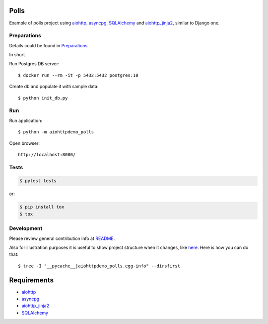 Polls
=====

Example of polls project using aiohttp_, asyncpg_, SQLAlchemy_ and aiohttp_jinja2_,
similar to Django one.


Preparations
------------

Details could be found in `Preparations <https://github.com/aio-libs/aiohttp-demos/blob/master/docs/preparations.rst#environment>`_.

In short.

Run Postgres DB server::

    $ docker run --rm -it -p 5432:5432 postgres:10

Create db and populate it with sample data::

    $ python init_db.py


Run
---
Run application::

    $ python -m aiohttpdemo_polls

Open browser::

    http://localhost:8080/

.. image:: https://raw.githubusercontent.com/aio-libs/aiohttp-demos/master/docs/_static/polls.png
    :align: center
    :width: 460px

Tests
-----

.. code-block:: shell

    $ pytest tests

or:

.. code-block:: shell

    $ pip install tox
    $ tox


Development
-----------
Please review general contribution info at `README <https://github.com/aio-libs/aiohttp-demos#contributing>`_.


Also for illustration purposes it is useful to show project structure when it changes,
like `here <https://github.com/aio-libs/aiohttp-demos/blob/master/docs/preparations.rst#project-structure>`_.
Here is how you can do that::

    $ tree -I "__pycache__|aiohttpdemo_polls.egg-info" --dirsfirst


Requirements
============
* aiohttp_
* asyncpg_
* aiohttp_jinja2_
* SQLAlchemy_


.. _Python: https://www.python.org
.. _aiohttp: https://github.com/aio-libs/aiohttp
.. _asyncpg: https://pypi.org/project/asyncpg
.. _aiohttp_jinja2: https://github.com/aio-libs/aiohttp_jinja2
.. _SQLAlchemy: https://www.sqlalchemy.org/
